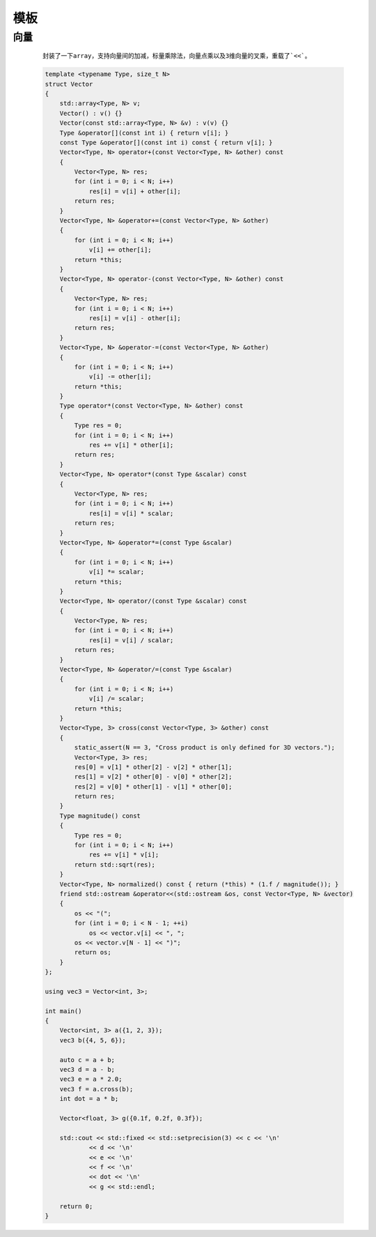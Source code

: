 模板
===========

向量
**********

    ::

        封装了一下array，支持向量间的加减，标量乘除法，向量点乘以及3维向量的叉乘，重载了`<<`。

    .. code:: cpp

        template <typename Type, size_t N>
        struct Vector
        {
            std::array<Type, N> v;
            Vector() : v() {}
            Vector(const std::array<Type, N> &v) : v(v) {}
            Type &operator[](const int i) { return v[i]; }
            const Type &operator[](const int i) const { return v[i]; }
            Vector<Type, N> operator+(const Vector<Type, N> &other) const
            {
                Vector<Type, N> res;
                for (int i = 0; i < N; i++)
                    res[i] = v[i] + other[i];
                return res;
            }
            Vector<Type, N> &operator+=(const Vector<Type, N> &other)
            {
                for (int i = 0; i < N; i++)
                    v[i] += other[i];
                return *this;
            }
            Vector<Type, N> operator-(const Vector<Type, N> &other) const
            {
                Vector<Type, N> res;
                for (int i = 0; i < N; i++)
                    res[i] = v[i] - other[i];
                return res;
            }
            Vector<Type, N> &operator-=(const Vector<Type, N> &other)
            {
                for (int i = 0; i < N; i++)
                    v[i] -= other[i];
                return *this;
            }
            Type operator*(const Vector<Type, N> &other) const
            {
                Type res = 0;
                for (int i = 0; i < N; i++)
                    res += v[i] * other[i];
                return res;
            }
            Vector<Type, N> operator*(const Type &scalar) const
            {
                Vector<Type, N> res;
                for (int i = 0; i < N; i++)
                    res[i] = v[i] * scalar;
                return res;
            }
            Vector<Type, N> &operator*=(const Type &scalar)
            {
                for (int i = 0; i < N; i++)
                    v[i] *= scalar;
                return *this;
            }
            Vector<Type, N> operator/(const Type &scalar) const
            {
                Vector<Type, N> res;
                for (int i = 0; i < N; i++)
                    res[i] = v[i] / scalar;
                return res;
            }
            Vector<Type, N> &operator/=(const Type &scalar)
            {
                for (int i = 0; i < N; i++)
                    v[i] /= scalar;
                return *this;
            }
            Vector<Type, 3> cross(const Vector<Type, 3> &other) const
            {
                static_assert(N == 3, "Cross product is only defined for 3D vectors.");
                Vector<Type, 3> res;
                res[0] = v[1] * other[2] - v[2] * other[1];
                res[1] = v[2] * other[0] - v[0] * other[2];
                res[2] = v[0] * other[1] - v[1] * other[0];
                return res;
            }
            Type magnitude() const
            {
                Type res = 0;
                for (int i = 0; i < N; i++)
                    res += v[i] * v[i];
                return std::sqrt(res);
            }
            Vector<Type, N> normalized() const { return (*this) * (1.f / magnitude()); }
            friend std::ostream &operator<<(std::ostream &os, const Vector<Type, N> &vector)
            {
                os << "(";
                for (int i = 0; i < N - 1; ++i)
                    os << vector.v[i] << ", ";
                os << vector.v[N - 1] << ")";
                return os;
            }
        };

        using vec3 = Vector<int, 3>;

        int main()
        {
            Vector<int, 3> a({1, 2, 3});
            vec3 b({4, 5, 6});

            auto c = a + b;
            vec3 d = a - b;
            vec3 e = a * 2.0;
            vec3 f = a.cross(b);
            int dot = a * b;

            Vector<float, 3> g({0.1f, 0.2f, 0.3f});

            std::cout << std::fixed << std::setprecision(3) << c << '\n'
                    << d << '\n'
                    << e << '\n'
                    << f << '\n'
                    << dot << '\n'
                    << g << std::endl;

            return 0;
        }